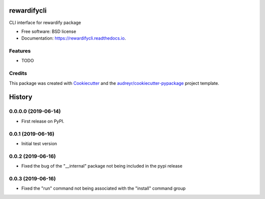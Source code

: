 ============
rewardifycli
============


.. image:: https://img.shields.io/pypi/v/rewardifycli.svg
        :target: https://pypi.python.org/pypi/rewardifycli

.. image:: https://img.shields.io/travis/the16thpythonist/rewardifycli.svg
        :target: https://travis-ci.org/the16thpythonist/rewardifycli

.. image:: https://readthedocs.org/projects/rewardifycli/badge/?version=latest
        :target: https://rewardifycli.readthedocs.io/en/latest/?badge=latest
        :alt: Documentation Status


.. image:: https://pyup.io/repos/github/the16thpythonist/rewardifycli/shield.svg
     :target: https://pyup.io/repos/github/the16thpythonist/rewardifycli/
     :alt: Updates



CLI interface for rewardify package


* Free software: BSD license
* Documentation: https://rewardifycli.readthedocs.io.


Features
--------

* TODO

Credits
-------

This package was created with Cookiecutter_ and the `audreyr/cookiecutter-pypackage`_ project template.

.. _Cookiecutter: https://github.com/audreyr/cookiecutter
.. _`audreyr/cookiecutter-pypackage`: https://github.com/audreyr/cookiecutter-pypackage


=======
History
=======

0.0.0.0 (2019-06-14)
--------------------

* First release on PyPI.

0.0.1 (2019-06-16)
------------------

* Initial test version

0.0.2 (2019-06-16)
------------------

* Fixed the bug of the "__internal" package not being included in the pypi release

0.0.3 (2019-06-16)
------------------

* Fixed the "run" command not being associated with the "install" command group



